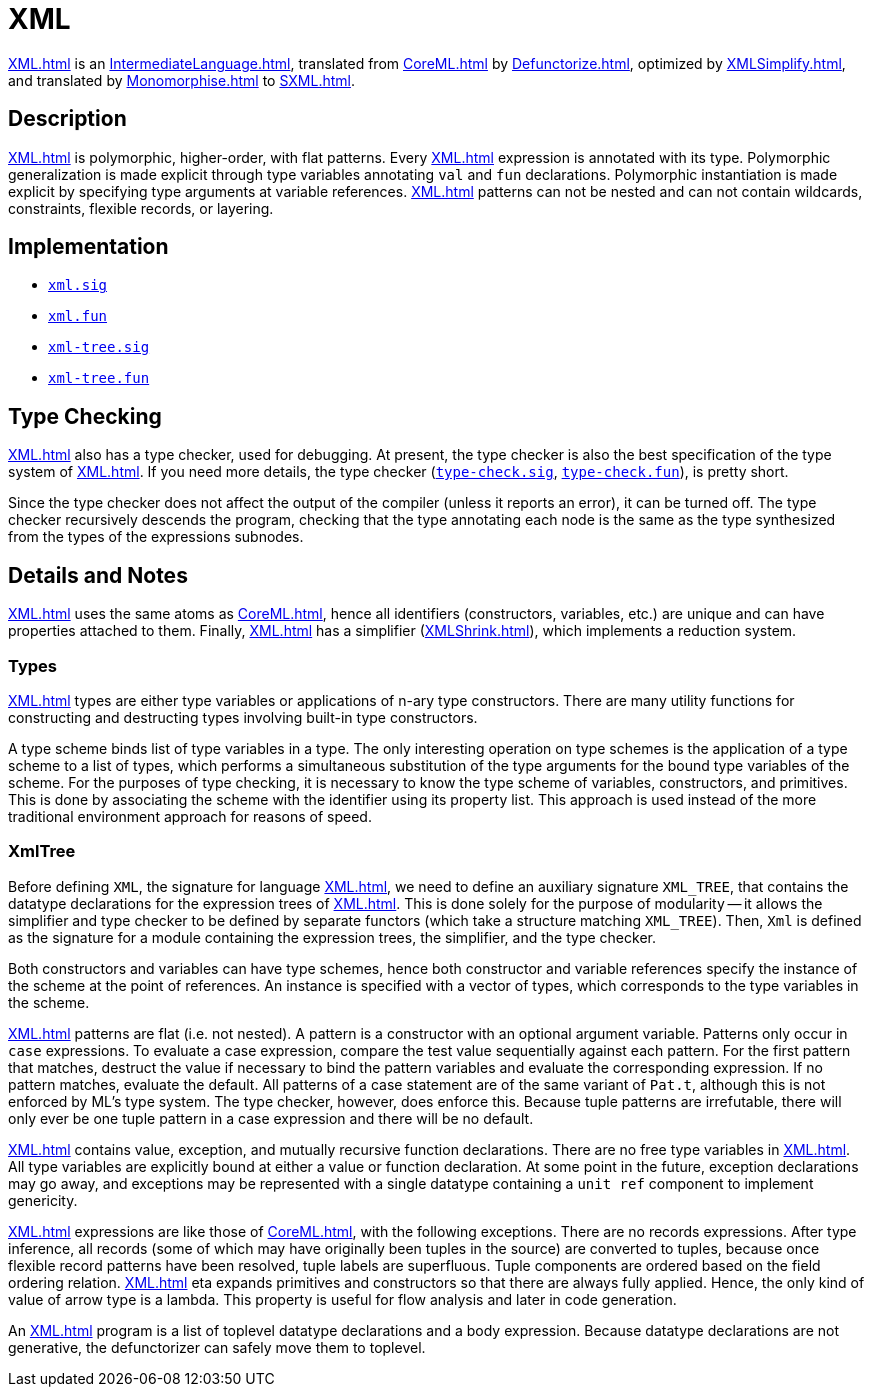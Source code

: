 = XML

<<XML#>> is an <<IntermediateLanguage#>>, translated from <<CoreML#>> by
<<Defunctorize#>>, optimized by <<XMLSimplify#>>, and translated by
<<Monomorphise#>> to <<SXML#>>.

== Description

<<XML#>> is polymorphic, higher-order, with flat patterns.  Every
<<XML#>> expression is annotated with its type.  Polymorphic
generalization is made explicit through type variables annotating
`val` and `fun` declarations.  Polymorphic instantiation is made
explicit by specifying type arguments at variable references.  <<XML#>>
patterns can not be nested and can not contain wildcards, constraints,
flexible records, or layering.

== Implementation

* https://github.com/MLton/mlton/blob/master/mlton/xml/xml.sig[`xml.sig`]
* https://github.com/MLton/mlton/blob/master/mlton/xml/xml.fun[`xml.fun`]
* https://github.com/MLton/mlton/blob/master/mlton/xml/xml-tree.sig[`xml-tree.sig`]
* https://github.com/MLton/mlton/blob/master/mlton/xml/xml-tree.fun[`xml-tree.fun`]

== Type Checking

<<XML#>> also has a type checker, used for debugging.  At present, the
type checker is also the best specification of the type system of
<<XML#>>.  If you need more details, the type checker
(https://github.com/MLton/mlton/blob/master/mlton/xml/type-check.sig[`type-check.sig`],
https://github.com/MLton/mlton/blob/master/mlton/xml/type-check.fun[`type-check.fun`]), is pretty short.

Since the type checker does not affect the output of the compiler
(unless it reports an error), it can be turned off.  The type checker
recursively descends the program, checking that the type annotating
each node is the same as the type synthesized from the types of the
expressions subnodes.

== Details and Notes

<<XML#>> uses the same atoms as <<CoreML#>>, hence all identifiers
(constructors, variables, etc.) are unique and can have properties
attached to them.  Finally, <<XML#>> has a simplifier (<<XMLShrink#>>),
which implements a reduction system.

=== Types

<<XML#>> types are either type variables or applications of n-ary type
constructors.  There are many utility functions for constructing and
destructing types involving built-in type constructors.

A type scheme binds list of type variables in a type.  The only
interesting operation on type schemes is the application of a type
scheme to a list of types, which performs a simultaneous substitution
of the type arguments for the bound type variables of the scheme.  For
the purposes of type checking, it is necessary to know the type scheme
of variables, constructors, and primitives.  This is done by
associating the scheme with the identifier using its property list.
This approach is used instead of the more traditional environment
approach for reasons of speed.

=== XmlTree

Before defining `XML`, the signature for language <<XML#>>, we need to
define an auxiliary signature `XML_TREE`, that contains the datatype
declarations for the expression trees of <<XML#>>.  This is done solely
for the purpose of modularity -- it allows the simplifier and type
checker to be defined by separate functors (which take a structure
matching `XML_TREE`).  Then, `Xml` is defined as the signature for a
module containing the expression trees, the simplifier, and the type
checker.

Both constructors and variables can have type schemes, hence both
constructor and variable references specify the instance of the scheme
at the point of references.  An instance is specified with a vector of
types, which corresponds to the type variables in the scheme.

<<XML#>> patterns are flat (i.e. not nested).  A pattern is a
constructor with an optional argument variable.  Patterns only occur
in `case` expressions.  To evaluate a case expression, compare the
test value sequentially against each pattern.  For the first pattern
that matches, destruct the value if necessary to bind the pattern
variables and evaluate the corresponding expression.  If no pattern
matches, evaluate the default.  All patterns of a case statement are
of the same variant of `Pat.t`, although this is not enforced by ML's
type system.  The type checker, however, does enforce this.  Because
tuple patterns are irrefutable, there will only ever be one tuple
pattern in a case expression and there will be no default.

<<XML#>> contains value, exception, and mutually recursive function
declarations.  There are no free type variables in <<XML#>>.  All type
variables are explicitly bound at either a value or function
declaration.  At some point in the future, exception declarations may
go away, and exceptions may be represented with a single datatype
containing a `unit ref` component to implement genericity.

<<XML#>> expressions are like those of <<CoreML#>>, with the following
exceptions.  There are no records expressions.  After type inference,
all records (some of which may have originally been tuples in the
source) are converted to tuples, because once flexible record patterns
have been resolved, tuple labels are superfluous.  Tuple components
are ordered based on the field ordering relation.  <<XML#>> eta expands
primitives and constructors so that there are always fully applied.
Hence, the only kind of value of arrow type is a lambda.  This
property is useful for flow analysis and later in code generation.

An <<XML#>> program is a list of toplevel datatype declarations and a
body expression.  Because datatype declarations are not generative,
the defunctorizer can safely move them to toplevel.
